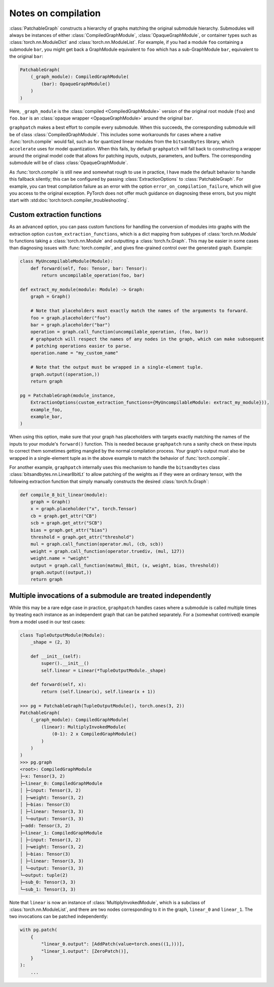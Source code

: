 .. py:currentmodule:: graphpatch

.. _notes_on_compilation:

Notes on compilation
====================
:class:`PatchableGraph` constructs a hierarchy of graphs matching the original submodule hierarchy.
Submodules will always be instances of either :class:`CompiledGraphModule`, :class:`OpaqueGraphModule`,
or container types such as :class:`torch.nn.ModuleDict` and :class:`torch.nn.ModuleList`. For example,
if you had a module ``foo`` containing a submodule ``bar``, you might get back a GraphModule equivalent
to ``foo`` which has a sub-GraphModule ``bar``, equivalent to the original ``bar``:

.. code::

    PatchableGraph(
        (_graph_module): CompiledGraphModule(
            (bar): OpaqueGraphModule()
        )
    )

Here, ``_graph_module`` is the :class:`compiled <CompiledGraphModule>` version of the original root
module (``foo``) and ``foo.bar`` is an :class:`opaque wrapper <OpaqueGraphModule>` around the original
``bar``.

``graphpatch``
makes a best effort to compile every submodule. When this succeeds, the corresponding submodule will
be of class :class:`CompiledGraphModule`. This includes some workarounds for cases where a native
:func:`torch.compile` would fail, such as for quantized linear modules from the ``bitsandbytes``
library, which ``accelerate`` uses for model quantization. When this fails, by default ``graphpatch``
will fall back to constructing a wrapper around the original model code that allows for patching
inputs, outputs, parameters, and buffers. The corresponding submodule will be of class
:class:`OpaqueGraphModule`.

As :func:`torch.compile` is still new and somewhat rough to use in practice, I have made the default
behavior to handle this fallback silently; this can be configured by passing :class:`ExtractionOptions`
to :class:`PatchableGraph`. For example, you can treat compilation failure as an error with the option
``error_on_compilation_failure``, which will give you access to the original exception. PyTorch does
not offer much guidance on diagnosing these errors, but you might start with
:std:doc:`torch:torch.compiler_troubleshooting`.

.. _custom_extraction_functions:

Custom extraction functions
***************************
As an advanced option, you can pass custom functions for handling the conversion of modules into
graphs with the extraction option ``custom_extraction_functions``, which is a dict mapping from
subtypes of :class:`torch.nn.Module` to functions taking a :class:`torch.nn.Module` and outputting
a :class:`torch.fx.Graph`. This may be easier in some cases than diagnosing issues with
:func:`torch.compile`, and gives fine-grained control over the generated graph. Example:

.. code::

    class MyUncompilableModule(Module):
        def forward(self, foo: Tensor, bar: Tensor):
            return uncompilable_operation(foo, bar)

    def extract_my_module(module: Module) -> Graph:
        graph = Graph()

        # Note that placeholders must exactly match the names of the arguments to forward.
        foo = graph.placeholder("foo")
        bar = graph.placeholder("bar")
        operation = graph.call_function(uncompilable_operation, (foo, bar))
        # graphpatch will respect the names of any nodes in the graph, which can make subsequent
        # patching operations easier to parse.
        operation.name = "my_custom_name"

        # Note that the output must be wrapped in a single-element tuple.
        graph.output((operation,))
        return graph

    pg = PatchableGraph(module_instance,
        ExtractionOptions(custom_extraction_functions={MyUncompilableModule: extract_my_module})),
        example_foo,
        example_bar,
    )

When using this option, make sure that your graph has placeholders with targets exactly matching
the names of the inputs to your module's ``forward()`` function. This is needed because ``graphpatch``
runs a sanity check on these inputs to correct them sometimes getting mangled by the normal compilation
process. Your graph's output must also be wrapped in a single-element tuple as in the above example
to match the behavior of :func:`torch.compile`.

For another example, ``graphpatch`` internally uses this mechanism to handle the ``bitsandbytes`` class
:class:`bitsandbytes.nn.Linear8bitLt` to allow patching of the weights as if they were an ordinary
tensor, with the following extraction function that simply manually constructs the desired
:class:`torch.fx.Graph`:

.. code::

    def compile_8_bit_linear(module):
        graph = Graph()
        x = graph.placeholder("x", torch.Tensor)
        cb = graph.get_attr("CB")
        scb = graph.get_attr("SCB")
        bias = graph.get_attr("bias")
        threshold = graph.get_attr("threshold")
        mul = graph.call_function(operator.mul, (cb, scb))
        weight = graph.call_function(operator.truediv, (mul, 127))
        weight.name = "weight"
        output = graph.call_function(matmul_8bit, (x, weight, bias, threshold))
        graph.output((output,))
        return graph

.. _multiple_invocations:

Multiple invocations of a submodule are treated independently
*************************************************************
While this may be a rare edge case in practice, ``graphpatch`` handles cases where a submodule is
called multiple times by treating each instance as an independent graph that can be patched
separately. For a (somewhat contrived) example from a model used in our test cases:

.. code::

    class TupleOutputModule(Module):
        _shape = (2, 3)

        def __init__(self):
            super().__init__()
            self.linear = Linear(*TupleOutputModule._shape)

        def forward(self, x):
            return (self.linear(x), self.linear(x + 1))

    >>> pg = PatchableGraph(TupleOutputModule(), torch.ones(3, 2))
    PatchableGraph(
        (_graph_module): CompiledGraphModule(
            (linear): MultiplyInvokedModule(
                (0-1): 2 x CompiledGraphModule()
            )
        )
    )
    >>> pg.graph
    <root>: CompiledGraphModule
    ├─x: Tensor(3, 2)
    ├─linear_0: CompiledGraphModule
    │ ├─input: Tensor(3, 2)
    │ ├─weight: Tensor(3, 2)
    │ ├─bias: Tensor(3)
    │ ├─linear: Tensor(3, 3)
    │ └─output: Tensor(3, 3)
    ├─add: Tensor(3, 2)
    ├─linear_1: CompiledGraphModule
    │ ├─input: Tensor(3, 2)
    │ ├─weight: Tensor(3, 2)
    │ ├─bias: Tensor(3)
    │ ├─linear: Tensor(3, 3)
    │ └─output: Tensor(3, 3)
    └─output: tuple(2)
    ├─sub_0: Tensor(3, 3)
    └─sub_1: Tensor(3, 3)

Note that ``linear`` is now an instance of :class:`MultiplyInvokedModule`, which is a subclass of
:class:`torch.nn.ModuleList`, and there are two nodes corresponding to it in the graph, ``linear_0``
and ``linear_1``. The two invocations can be patched independently:

.. code::

    with pg.patch(
        {
            "linear_0.output": [AddPatch(value=torch.ones((1,)))],
            "linear_1.output": [ZeroPatch()],
        }
    ):
        ...
